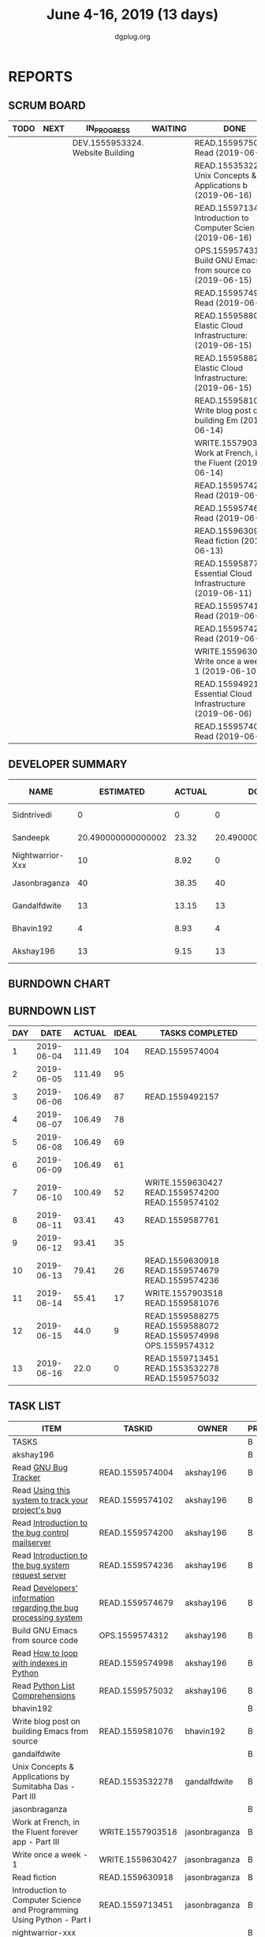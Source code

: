 #+TITLE: June 4-16, 2019 (13 days)
#+AUTHOR: dgplug.org
#+EMAIL: users@lists.dgplug.org
#+PROPERTY: Effort_ALL 0 0:05 0:10 0:30 1:00 2:00 3:00 4:00
#+COLUMNS: %35ITEM %TASKID %OWNER %3PRIORITY %TODO %5ESTIMATED{+} %3ACTUAL{+}
* REPORTS
** SCRUM BOARD
#+BEGIN: block-update-board
| TODO | NEXT | IN_PROGRESS                      | WAITING | DONE                                                          | CANCELED |
|------+------+----------------------------------+---------+---------------------------------------------------------------+----------|
|      |      | DEV.1555953324. Website Building |         | READ.1559575032. Read (2019-06-16)                            |          |
|      |      |                                  |         | READ.1553532278. Unix Concepts & Applications b (2019-06-16)  |          |
|      |      |                                  |         | READ.1559713451. Introduction to Computer Scien (2019-06-16)  |          |
|      |      |                                  |         | OPS.1559574312. Build GNU Emacs from source co (2019-06-15)   |          |
|      |      |                                  |         | READ.1559574998. Read (2019-06-15)                            |          |
|      |      |                                  |         | READ.1559588072. Elastic Cloud Infrastructure:  (2019-06-15)  |          |
|      |      |                                  |         | READ.1559588275. Elastic Cloud Infrastructure:  (2019-06-15)  |          |
|      |      |                                  |         | READ.1559581076. Write blog post on building Em (2019-06-14)  |          |
|      |      |                                  |         | WRITE.1557903518. Work at French, in the Fluent  (2019-06-14) |          |
|      |      |                                  |         | READ.1559574236. Read (2019-06-13)                            |          |
|      |      |                                  |         | READ.1559574679. Read (2019-06-13)                            |          |
|      |      |                                  |         | READ.1559630918. Read fiction (2019-06-13)                    |          |
|      |      |                                  |         | READ.1559587761. Essential Cloud Infrastructure (2019-06-11)  |          |
|      |      |                                  |         | READ.1559574102. Read (2019-06-10)                            |          |
|      |      |                                  |         | READ.1559574200. Read (2019-06-10)                            |          |
|      |      |                                  |         | WRITE.1559630427. Write once a week - 1 (2019-06-10)          |          |
|      |      |                                  |         | READ.1559492157. Essential Cloud Infrastructure (2019-06-06)  |          |
|      |      |                                  |         | READ.1559574004. Read (2019-06-04)                            |          |
#+END:
** DEVELOPER SUMMARY
#+BEGIN: block-update-summary
| NAME             |          ESTIMATED | ACTUAL |               DONE | REMAINING | PENCILS DOWN | PROGRESS   |
|------------------+--------------------+--------+--------------------+-----------+--------------+------------|
| Sidntrivedi      |                  0 |      0 |                  0 |         0 |   2019-06-18 | ---------- |
| Sandeepk         | 20.490000000000002 |  23.32 | 20.490000000000002 |         0 |   2019-06-18 | ########## |
| Nightwarrior-Xxx |                 10 |   8.92 |                  0 |        10 |   2019-07-02 | ---------- |
| Jasonbraganza    |                 40 |  38.35 |                 40 |         0 |   2019-06-18 | ########## |
| Gandalfdwite     |                 13 |  13.15 |                 13 |         0 |   2019-06-18 | ########## |
| Bhavin192        |                  4 |   8.93 |                  4 |         0 |   2019-06-18 | ########## |
| Akshay196        |                 13 |   9.15 |                 13 |         0 |   2019-06-18 | ########## |
#+END:
** BURNDOWN CHART
#+BEGIN: block-update-graph

#+END:
** BURNDOWN LIST
#+PLOT: title:"Burndown" ind:1 deps:(3 4) set:"term dumb" set:"xtics scale 0.5" set:"ytics scale 0.5" file:"burndown.plt" set:"xrange [0:13]"
#+BEGIN: block-update-burndown
| DAY |       DATE | ACTUAL | IDEAL | TASKS COMPLETED                                                |
|-----+------------+--------+-------+----------------------------------------------------------------|
|   1 | 2019-06-04 | 111.49 |   104 | READ.1559574004                                                |
|   2 | 2019-06-05 | 111.49 |    95 |                                                                |
|   3 | 2019-06-06 | 106.49 |    87 | READ.1559492157                                                |
|   4 | 2019-06-07 | 106.49 |    78 |                                                                |
|   5 | 2019-06-08 | 106.49 |    69 |                                                                |
|   6 | 2019-06-09 | 106.49 |    61 |                                                                |
|   7 | 2019-06-10 | 100.49 |    52 | WRITE.1559630427 READ.1559574200 READ.1559574102               |
|   8 | 2019-06-11 |  93.41 |    43 | READ.1559587761                                                |
|   9 | 2019-06-12 |  93.41 |    35 |                                                                |
|  10 | 2019-06-13 |  79.41 |    26 | READ.1559630918 READ.1559574679 READ.1559574236                |
|  11 | 2019-06-14 |  55.41 |    17 | WRITE.1557903518 READ.1559581076                               |
|  12 | 2019-06-15 |   44.0 |     9 | READ.1559588275 READ.1559588072 READ.1559574998 OPS.1559574312 |
|  13 | 2019-06-16 |   22.0 |     0 | READ.1559713451 READ.1553532278 READ.1559575032                |
#+END:
** TASK LIST
#+BEGIN: columnview :hlines 2 :maxlevel 5 :id "TASKS"
| ITEM                                                                   | TASKID           | OWNER            | PRIORITY | TODO        |          ESTIMATED | ACTUAL |
|------------------------------------------------------------------------+------------------+------------------+----------+-------------+--------------------+--------|
| TASKS                                                                  |                  |                  | B        |             | 112.49000000000001 | 101.82 |
|------------------------------------------------------------------------+------------------+------------------+----------+-------------+--------------------+--------|
| akshay196                                                              |                  |                  | B        |             |                 13 |   9.15 |
| Read [[https://debbugs.gnu.org/][GNU Bug Tracker]]                                                   | READ.1559574004  | akshay196        | B        | DONE        |                  1 |   0.82 |
| Read [[https://debbugs.gnu.org/Using.html][Using this system to track your project's bug]]                     | READ.1559574102  | akshay196        | B        | DONE        |                  2 |   0.95 |
| Read [[https://debbugs.gnu.org/server-control.html][Introduction to the bug control mailserver]]                        | READ.1559574200  | akshay196        | B        | DONE        |                  2 |   1.98 |
| Read [[https://debbugs.gnu.org/server-request.html][Introduction to the bug system request server]]                     | READ.1559574236  | akshay196        | B        | DONE        |                  2 |   0.65 |
| Read [[https://debbugs.gnu.org/Developer.html][Developers' information regarding the bug processing system]]       | READ.1559574679  | akshay196        | B        | DONE        |                  2 |   1.30 |
| Build GNU Emacs from source code                                       | OPS.1559574312   | akshay196        | B        | DONE        |                  2 |   1.78 |
| Read [[https://treyhunner.com/2016/04/how-to-loop-with-indexes-in-python/][How to loop with indexes in Python]]                                | READ.1559574998  | akshay196        | B        | DONE        |                  1 |   1.02 |
| Read [[https://treyhunner.com/2015/12/python-list-comprehensions-now-in-color/][Python List Comprehensions]]                                        | READ.1559575032  | akshay196        | B        | DONE        |                  1 |   0.65 |
|------------------------------------------------------------------------+------------------+------------------+----------+-------------+--------------------+--------|
| bhavin192                                                              |                  |                  | B        |             |                  4 |   8.93 |
| Write blog post on building Emacs from source                          | READ.1559581076  | bhavin192        | B        | DONE        |                  4 |   8.93 |
|------------------------------------------------------------------------+------------------+------------------+----------+-------------+--------------------+--------|
| gandalfdwite                                                           |                  |                  | B        |             |                 13 |  13.15 |
| Unix Concepts & Applications by Sumitabha Das - Part III               | READ.1553532278  | gandalfdwite     | B        | DONE        |                 13 |  13.15 |
|------------------------------------------------------------------------+------------------+------------------+----------+-------------+--------------------+--------|
| jasonbraganza                                                          |                  |                  | B        |             |                 40 |  38.35 |
| Work at French, in the Fluent forever app - Part III                   | WRITE.1557903518 | jasonbraganza    | B        | DONE        |                 20 |  12.42 |
| Write once a week - 1                                                  | WRITE.1559630427 | jasonbraganza    | B        | DONE        |                  2 |   1.15 |
| Read fiction                                                           | READ.1559630918  | jasonbraganza    | B        | DONE        |                 10 |  10.13 |
| Introduction to Computer Science and Programming Using Python - Part I | READ.1559713451  | jasonbraganza    | B        | DONE        |                  8 |  14.65 |
|------------------------------------------------------------------------+------------------+------------------+----------+-------------+--------------------+--------|
| nightwarrior-xxx                                                       |                  |                  | B        |             |                 10 |   8.92 |
| Website Building                                                       | DEV.1555953324   | nightwarrior-xxx | B        | IN_PROGRESS |                 10 |   8.92 |
|------------------------------------------------------------------------+------------------+------------------+----------+-------------+--------------------+--------|
| sandeepk                                                               |                  |                  | B        |             | 20.490000000000002 |  23.32 |
| Essential Cloud Infrastructure: Foundation                             | READ.1559492157  | sandeepk         | B        | DONE        |                  5 |   6.00 |
| Essential Cloud Infrastructure: Core Services                          | READ.1559587761  | sandeepk         | B        | DONE        |               7.08 |   7.85 |
| Elastic Cloud Infrastructure: Scaling and Automation                   | READ.1559588072  | sandeepk         | B        | DONE        |               6.41 |   7.05 |
| Elastic Cloud Infrastructure: Containers and Services                  | READ.1559588275  | sandeepk         | B        | DONE        |                  2 |   2.42 |
|------------------------------------------------------------------------+------------------+------------------+----------+-------------+--------------------+--------|
| sidntrivedi                                                            |                  |                  | B        |             |                 12 |        |
| Eloquent Javascript                                                    | READ.1559963113  | sidntrivedi      | B        |             |                 10 |        |
| Blog https://sidntrivedi.me                                            | WRITE.1539072660 | sidntrivedi      | B        |             |                  2 |        |
#+END:
* TASKS
  :PROPERTIES:
  :ID:       TASKS
  :SPRINTLENGTH: 13
  :SPRINTSTART: <2019-06-04 Tue>
  :wpd-akshay196: 1
  :wpd-bhavin192: 1
  :wpd-gandalfdwite: 1
  :wpd-jasonbraganza: 4
  :wpd-nightwarrior-xxx: 1
  :wpd-sandeepk: 2
  :wpd-sidntrivedi: 1
  :END:
** akshay196
*** DONE Read [[https://debbugs.gnu.org/][GNU Bug Tracker]]
    CLOSED: [2019-06-04 Tue 21:23]
    :PROPERTIES:
    :ESTIMATED: 1
    :ACTUAL:   0.82
    :OWNER: akshay196
    :ID: READ.1559574004
    :TASKID: READ.1559574004
    :END:
    :LOGBOOK:
    CLOCK: [2019-06-04 Tue 20:34]--[2019-06-04 Tue 21:23] =>  0:49
    :END:
*** DONE Read [[https://debbugs.gnu.org/Using.html][Using this system to track your project's bug]]
    CLOSED: [2019-06-10 Mon 07:19]
    :PROPERTIES:
    :ESTIMATED: 2
    :ACTUAL:   0.95
    :OWNER: akshay196
    :ID: READ.1559574102
    :TASKID: READ.1559574102
    :END:
    :LOGBOOK:
    CLOCK: [2019-06-06 Thu 22:43]--[2019-06-06 Thu 23:14] =>  0:31
    CLOCK: [2019-06-05 Wed 20:07]--[2019-06-05 Wed 20:33] =>  0:26
    :END:
*** DONE Read [[https://debbugs.gnu.org/server-control.html][Introduction to the bug control mailserver]]
    CLOSED: [2019-06-10 Mon 20:56]
    :PROPERTIES:
    :ESTIMATED: 2
    :ACTUAL:   1.98
    :OWNER: akshay196
    :ID: READ.1559574200
    :TASKID: READ.1559574200
    :END:
    :LOGBOOK:
    CLOCK: [2019-06-10 Mon 19:51]--[2019-06-10 Mon 20:56] =>  1:05
    CLOCK: [2019-06-10 Mon 07:19]--[2019-06-10 Mon 08:13] =>  0:54
    :END:
*** DONE Read [[https://debbugs.gnu.org/server-request.html][Introduction to the bug system request server]]
    CLOSED: [2019-06-13 Thu 00:01]
    :PROPERTIES:
    :ESTIMATED: 2
    :ACTUAL:   0.65
    :OWNER: akshay196
    :ID: READ.1559574236
    :TASKID: READ.1559574236
    :END:
    :LOGBOOK:
    CLOCK: [2019-06-11 Tue 07:04]--[2019-06-11 Tue 07:43] =>  0:39
    :END:
*** DONE Read [[https://debbugs.gnu.org/Developer.html][Developers' information regarding the bug processing system]]
    CLOSED: [2019-06-13 Thu 01:20]
    :PROPERTIES:
    :ESTIMATED: 2
    :ACTUAL:   1.30
    :OWNER: akshay196
    :ID: READ.1559574679
    :TASKID: READ.1559574679
    :END:
    :LOGBOOK:
    CLOCK: [2019-06-13 Thu 00:02]--[2019-06-13 Thu 01:20] =>  1:18
    :END:
*** DONE Build GNU Emacs from source code
    CLOSED: [2019-06-15 Sat 00:27]
    :PROPERTIES:
    :ESTIMATED: 2
    :ACTUAL:   1.78
    :OWNER: akshay196
    :ID: OPS.1559574312
    :TASKID: OPS.1559574312
    :END:
    :LOGBOOK:
    CLOCK: [2019-06-14 Fri 23:32]--[2019-06-15 Sat 00:27] =>  0:55
    CLOCK: [2019-06-14 Fri 00:07]--[2019-06-14 Fri 00:59] =>  0:52
    :END:
*** DONE Read [[https://treyhunner.com/2016/04/how-to-loop-with-indexes-in-python/][How to loop with indexes in Python]]
    CLOSED: [2019-06-15 Sat 22:06]
    :PROPERTIES:
    :ESTIMATED: 1
    :ACTUAL:   1.02
    :OWNER: akshay196
    :ID: READ.1559574998
    :TASKID: READ.1559574998
    :END:
    :LOGBOOK:
    CLOCK: [2019-06-15 Sat 21:05]--[2019-06-15 Sat 22:06] =>  1:01
    :END:
*** DONE Read [[https://treyhunner.com/2015/12/python-list-comprehensions-now-in-color/][Python List Comprehensions]]
    CLOSED: [2019-06-16 Sun 00:34]
    :PROPERTIES:
    :ESTIMATED: 1
    :ACTUAL:   0.65
    :OWNER: akshay196
    :ID: READ.1559575032
    :TASKID: READ.1559575032
    :END:
    :LOGBOOK:
    CLOCK: [2019-06-15 Sat 23:55]--[2019-06-16 Sun 00:34] =>  0:39
    :END:
** bhavin192
*** DONE Write blog post on building Emacs from source
    CLOSED: [2019-06-14 Fri 18:08]
    :PROPERTIES:
    :ESTIMATED: 4
    :ACTUAL:   8.93
    :OWNER: bhavin192
    :ID: READ.1559581076
    :TASKID: READ.1559581076
    :END:
** gandalfdwite
*** DONE Unix Concepts & Applications by Sumitabha Das - Part III [7/7]
    CLOSED: [2019-06-16 Sun 22:58]
   :PROPERTIES:
   :ESTIMATED: 13
   :ACTUAL:   13.15
   :OWNER: gandalfdwite
   :ID: READ.1553532278
   :TASKID: READ.1553532278
   :END:
   :LOGBOOK:
   CLOCK: [2019-06-16 Sun 11:35]--[2019-06-16 Sun 12:56] =>  1:21
   CLOCK: [2019-06-15 Sat 21:00]--[2019-06-15 Sat 22:10] =>  1:10
   CLOCK: [2019-06-14 Fri 20:05]--[2019-06-14 Fri 21:40] =>  1:35
   CLOCK: [2019-06-13 Thu 21:25]--[2019-06-13 Thu 22:05] =>  0:40
   CLOCK: [2019-06-11 Tue 22:41]--[2019-06-11 Tue 23:56] =>  1:15
   CLOCK: [2019-06-10 Mon 21:27]--[2019-06-10 Mon 22:25] =>  0:58
   CLOCK: [2019-06-09 Sun 18:56]--[2019-06-09 Sun 19:52] =>  0:56
   CLOCK: [2019-06-09 Sun 17:09]--[2019-06-09 Sun 18:03] =>  0:54
   CLOCK: [2019-06-08 Sat 19:40]--[2019-06-08 Sat 21:41] =>  2:01
   CLOCK: [2019-06-06 Thu 22:16]--[2019-06-06 Thu 23:25] =>  1:09
   CLOCK: [2019-06-05 Wed 22:30]--[2019-06-05 Wed 23:40] =>  1:10
   :END:
   - [X] 6. Basic file attributes                ( 1h)
   - [X] 7. Vi editor                            ( 3h)
   - [X] 8. The SHELL                            ( 2h)
   - [X] 9. The Process                          ( 1h)
   - [X] 10. Customizing environment             ( 1h)
   - [X] 11. More File attributes                ( 1h)
   - [X] 12. Simple filters                      ( 2h)
** jasonbraganza
*** DONE Work at French, in the Fluent forever app - Part III [11/11]
   CLOSED: [2019-06-14 Fri 09:35]
   :PROPERTIES:
   :ESTIMATED: 20
   :ACTUAL:   12.42
   :OWNER: jasonbraganza
   :ID: WRITE.1557903518
   :TASKID: WRITE.1557903518
   :END:
   :LOGBOOK:
   CLOCK: [2019-06-14 Fri 06:45]--[2019-06-14 Fri 09:35] =>  2:50
   CLOCK: [2019-06-13 Thu 07:35]--[2019-06-13 Thu 08:30] =>  0:55
   CLOCK: [2019-06-13 Wed 07:15]--[2019-06-13 Wed 08:30] =>  1:15
   CLOCK: [2019-06-13 Tue 06:15]--[2019-06-13 Tue 07:27] =>  1:12
   CLOCK: [2019-06-10 Mon 08:15]--[2019-06-10 Mon 09:52] =>  1:37
   CLOCK: [2019-06-07 Fri 07:12]--[2019-06-07 Mon 08:55] =>  1:43
   CLOCK: [2019-06-06 Thu 07:15]--[2019-06-06 Thu 08:04] =>  0:49
   CLOCK: [2019-06-05 Wed 08:06]--[2019-06-05 Wed 08:55] =>  0:49
   CLOCK: [2019-06-04 Tue 07:50]--[2019-06-04 Tue 09:05] =>  1:15
   :END:
   - [X] Completed 1 review session & 2 pronunciation lessons (1h)
   - [X] Completed 1 review session & 2 pronunciation lessons (1h)
   - [X] Completed 1 review session & 2 pronunciation lessons (1h)
   - [X] Completed 2 review sessions & 4 pronunciation lessons (1h)
   - [X] Completed 1 review session & 2 pronunciation lessons, wrote a post (1h)
   - [X] Completed 2 review sessions & 2 pronunciation lessons (1h)
   - [X] Completed 2 review sessions & 2 pronunciation lessons (1h)
   - [X] Completed 2 review sessions & 1 vocabulary lesson (1h)
   - [X] Completed 1 review sessions & 2 vocabulary lessons (1h)
   - [X] Completed 1 review sessions & created 4 vocabulary flashcards (1h)
   - [X] Completed 1 review sessions & 20 base vocabulary flashcards, wrote a post (1h)
*** DONE Write once a week - 1 [2/2]
   CLOSED: [2019-06-10 Mon 08:00]
   :PROPERTIES:
   :ESTIMATED: 2
   :ACTUAL:   1.15
   :OWNER: jasonbraganza
   :ID: WRITE.1559630427
   :TASKID: WRITE.1559630427
   :END:
   :LOGBOOK:
   CLOCK: [2019-06-10 Mon 07:30]--[2019-06-10 Mon 08:00] =>  0:30
   CLOCK: [2019-06-04 Tue 14:00]--[2019-06-04 Tue 14:39] =>  0:39
   :END:
   - [X] Write a short blog post. (1h)
   - [X] Write a short blog post. (1h)
*** DONE Read fiction [10/10]
   CLOSED: [2019-06-13 Thu 12:30]
   :PROPERTIES:
   :ESTIMATED: 10
   :ACTUAL:   10.13
   :OWNER: jasonbraganza
   :ID: READ.1559630918
   :TASKID: READ.1559630918
   :END:
   :LOGBOOK:
   CLOCK: [2019-06-13 Tue 08:30]--[2019-06-13 Thu 12:30] =>  4:00
   CLOCK: [2019-06-09 Sun 10:00]--[2019-06-09 Sun 12:00] =>  2:00
   CLOCK: [2019-06-06 Thu 11:00]--[2019-06-06 Thu 13:01] =>  2:01
   CLOCK: [2019-06-05 Wed 23:35]--[2019-06-06 Thu 00:45] =>  1:10
   CLOCK: [2019-06-05 Wed 09:09]--[2019-06-05 Wed 09:11] =>  0:02
   CLOCK: [2019-06-04 Tue 13:00]--[2019-06-04 Tue 13:55] =>  0:55
   :END:
   - [X] Read India Love Poems (1h)
   - [X] Read Love Poems & Love Letters (1h)
   - [X] Read Flower thoughts (1h)
   - [X] Read Thoughts for a Good Life (1h)
   - [X] Read Oscar Wilde Epigrams (1h)
   - [X] Read Balzac Epigrams (1h)
   - [X] Read Murder on the Links (1h)
   - [X] Read Murder on the Links (1h)
   - [X] Read Murder on the Links (1h)
   - [X] Read Murder on the Links (1h)
*** DONE Introduction to Computer Science and Programming Using Python - Part I [3/3]
   CLOSED: [2019-06-16 Sun 18:00]
   :PROPERTIES:
   :ESTIMATED: 8
   :ACTUAL:   14.65
   :OWNER: jasonbraganza
   :ID: READ.1559713451
   :TASKID: READ.1559713451
   :END:
   :LOGBOOK:
<<<<<<< HEAD
   CLOCK: [2019-06-16 Sun 14:00]--[2019-06-16 Sun 18:00] =>  4:00
   CLOCK: [2019-06-16 Sun 10:15]--[2019-06-16 Sun 13:00] =>  2:45
=======
>>>>>>> pravarag/operation-blue-moon-master
   CLOCK: [2019-06-15 Sat 16:34]--[2019-06-15 Sat 20:12] =>  3:38
   CLOCK: [2019-06-15 Sat 16:01]--[2019-06-15 Sat 16:34] =>  0:33
   CLOCK: [2019-06-15 Sat 15:45]--[2019-06-15 Sat 16:01] =>  0:16
   CLOCK: [2019-06-15 Sat 10:22]--[2019-06-15 Sat 10:44] =>  0:22
   CLOCK: [2019-06-15 Sat 10:08]--[2019-06-15 Sat 10:22] =>  0:14
   CLOCK: [2019-06-15 Sat 10:03]--[2019-06-15 Sat 10:08] =>  0:05
   CLOCK: [2019-06-15 Sat 09:40]--[2019-06-15 Sat 10:03] =>  0:23
   CLOCK: [2019-06-06 Thu 08:30]--[2019-06-06 Thu 10:00] =>  1:30
   CLOCK: [2019-06-05 Wed 22:37]--[2019-06-05 Wed 23:30] =>  0:53
   :END:
   - [X] 1. Introduction to Python (TIME: 1:03:12)
     - [X] Finger Exercises due Aug 8, 2019 05:00 IST  This content is graded
     - [X] Video: Introduction
     - [X] Video: Knowledge
     - [X] Exercises 1
     - [X] Exercises 2
     - [X] Video: Machines
     - [X] Exercises 3
     - [X] Video: Languages
     - [X] Exercises 4
     - [X] Video: Types
     - [X] Exercise 5
     - [X] Exercise 6
     - [X] Video: Variables
     - [X] Exercise 7
     - [X] Video: Operators and Branching
     - [X] Exercise 8
     - [X] Exercise 9
     - [X] Exercise 10
   - [X] 2. Core Elements of Programs (TIME: 54:14)
     - [X] Video: Bindings
     - [X] Video: Strings
     - [X] Exercise 1
     - [X] Exercise 2
     - [X] Video: Input/Output
     - [X] Exercise 3
     - [X] Video: IDEs
     - [X] Exercise: hello world
     - [X] Video: Control Flow
     - [X] Exercise: happy
     - [X] Exercise: vara varb
     - [X] Exercise 4
     - [X] Exercise: while
     - [X] Exercise: for
     - [X] Video: Iteration
     - [X] Exercise 5
     - [X] Exercise 6
     - [X] Video: Guess and Check
     - [X] Exercise 7
   - [X] Problem Set 1, due Jun 21, 2019 05:00 IST
     - [X] Problem 1
     - [X] Problem 2
     - [X] Problem 3
     - [X] Show your Appreciation!
** sandeepk
*** DONE Essential Cloud Infrastructure: Foundation [4/4]
    CLOSED: [2019-06-06 Thu 23:35]
    :PROPERTIES:
    :ESTIMATED: 5
    :ACTUAL:   6.00
    :OWNER: sandeepk
    :ID: READ.1559492157
    :TASKID: READ.1559492157
    :END:
    :LOGBOOK:
    CLOCK: [2019-06-06 Thu 20:34]--[2019-06-06 Thu 23:35] =>  3:01
    CLOCK: [2019-06-06 Thu 00:05]--[2019-06-06 Thu 00:27] =>  0:22
    CLOCK: [2019-06-05 Wed 20:08]--[2019-06-05 Wed 21:00] =>  0:52
    CLOCK: [2019-06-04 Tue 21:30]--[2019-06-04 Tue 22:20] =>  0:50
    CLOCK: [2019-06-04 Tue 08:05]--[2019-06-04 Tue 09:00] =>  0:55
    :END:
    - [X] Welcome to cloud Infrastructure on Google Cloud Platform        (25m)
    - [X] Module - 1 Introduction to Google Cloud Platform Infrastructure (50m)
    - [X] Module - 2 Virtual Networking                                   (1h 40m)
    - [X] Module - 3 Virtual Machines                                     (2h 5m)
*** DONE Essential Cloud Infrastructure: Core Services [5/5]
    CLOSED: [2019-06-11 Tue 22:43]
    :PROPERTIES:
    :ESTIMATED: 7.08
    :ACTUAL:   7.85
    :OWNER: sandeepk
    :ID: READ.1559587761
    :TASKID: READ.1559587761
    :END:
    :LOGBOOK:
    CLOCK: [2019-06-11 Tue 21:35]--[2019-06-11 Tue 22:43] =>  1:08
    CLOCK: [2019-06-11 Tue 21:06]--[2019-06-11 Tue 21:30] =>  0:24
    CLOCK: [2019-06-10 Mon 21:46]--[2019-06-10 Mon 23:06] =>  1:20
    CLOCK: [2019-06-10 Mon 20:53]--[2019-06-10 Mon 21:38] =>  0:45
    CLOCK: [2019-06-09 Sun 16:30]--[2019-06-09 Sun 17:30] =>  1:00
    CLOCK: [2019-06-09 Sun 14:33]--[2019-06-09 Sun 14:47] =>  0:14
    CLOCK: [2019-06-08 Sat 16:10]--[2019-06-08 Sat 16:20] =>  0:10
    CLOCK: [2019-06-07 Fri 20:30]--[2019-06-07 Fri 23:20] =>  2:50
    :END:
    - [X] Welcome to Essential Cloud Infrastructure: Core Services (5m)
    - [X] Module 1: Cloud IAM                                      (1h)
    - [X] Module 2: Data Storage Services                          (3h)
    - [X] Module 3: Resource Management                            (1h)
    - [X] Module 4: Resource Monitoring                            (2h)
*** DONE Elastic Cloud Infrastructure: Scaling and Automation [7/7]
    CLOSED: [2019-06-15 Sat 21:00]
    :PROPERTIES:
    :ESTIMATED: 6.41
    :ACTUAL:   7.05
    :OWNER: sandeepk
    :ID: READ.1559588072
    :TASKID: READ.1559588072
    :END:
    :LOGBOOK:
    CLOCK: [2019-06-15 Sat 20:20]--[2019-06-15 Sat 21:00] =>  0:40
    CLOCK: [2019-06-14 Fri 20:34]--[2019-06-14 Fri 22:35] =>  2:01
    CLOCK: [2019-06-13 Thu 21:35]--[2019-06-13 Thu 22:58] =>  1:23
    CLOCK: [2019-06-13 Thu 21:15]--[2019-06-13 Thu 21:25] =>  0:10
    CLOCK: [2019-06-13 Thu 20:13]--[2019-06-13 Thu 20:26] =>  0:13
    CLOCK: [2019-06-12 Wed 20:40]--[2019-06-12 Wed 22:40] =>  2:00
    CLOCK: [2019-06-11 Tue 22:45]--[2019-06-11 Tue 23:21] =>  0:36
    :END:
    - [X] Welcome to Elastic Cloud Infrastructure: Scaling and Automation (5m)
    - [X] Module 1: Interconnecting Networks                              (2h)
    - [X] Module 2: Load Balancing                                        (2h)
    - [X] Module 3: Autoscaling                                           (1h)
    - [X] Module 4: Infrastructure Automation with Cloud API              (2h)
    - [X] Module 5: Infrastructure Automation with Deployment Manager     (1h)
    - [X] Module 6: Managed Services                                      (20m)
*** DONE Elastic Cloud Infrastructure: Containers and Services [4/4]
    CLOSED: [2019-06-15 Sat 23:40]
    :PROPERTIES:
    :ESTIMATED: 2
    :ACTUAL:   2.42
    :OWNER: sandeepk
    :ID: READ.1559588275
    :TASKID: READ.1559588275
    :END:
    :LOGBOOK:
    CLOCK: [2019-06-15 Sat 22:50]--[2019-06-15 Sat 23:40] =>  0:50
    CLOCK: [2019-06-15 Sat 21:05]--[2019-06-15 Sat 22:40] =>  1:35
    :END:
    - [X] Welcome to Elastic Infrastructure: Containers and Services (5m)
    - [X] Module 1: Application Infrastructure Services              (30m)
    - [X] Module 2: Application Development Services                 (20m)
    - [X] Module 3: Containers                                       (1h)
** sidntrivedi
*** Eloquent Javascript
    :PROPERTIES:
      :ESTIMATED: 10
      :ACTUAL:
      :OWNER: sidntrivedi
      :ID: READ.1559963113
      :TASKID: READ.1559963113
      :END:
      - [ ] Values, Types, and Operators
      - [ ] Program Structure
      - [ ] Functions
      - [ ] Data Structures: Objects and Arrays
      - [ ] Higher-order Functions
      - [ ] The Secret Life of Objects
      - [ ] Project: A Robot
*** Blog https://sidntrivedi.me
    :PROPERTIES:
    :ESTIMATED: 2
    :ACTUAL:
    :OWNER: sidntrivedi
    :ID: WRITE.1539072660
    :TASKID: WRITE.1539072660
    :END:
    - [ ] Write one blog every week.
